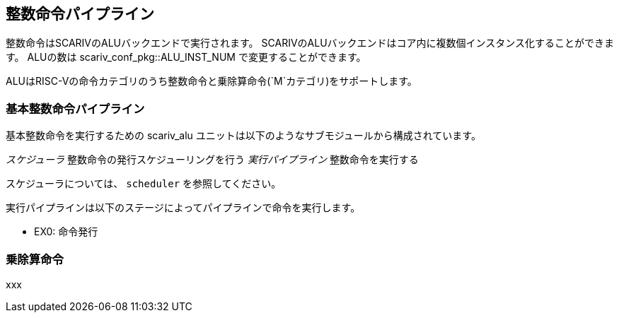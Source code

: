 == 整数命令パイプライン

整数命令はSCARIVのALUバックエンドで実行されます。
SCARIVのALUバックエンドはコア内に複数個インスタンス化することができます。
ALUの数は [.title-ref]#scariv_conf_pkg::ALU_INST_NUM#
で変更することができます。

ALUはRISC-Vの命令カテゴリのうち整数命令と乗除算命令(`M`カテゴリ)をサポートします。

=== 基本整数命令パイプライン

基本整数命令を実行するための [.title-ref]#scariv_alu#
ユニットは以下のようなサブモジュールから構成されています。

_スケジューラ_ 整数命令の発行スケジューリングを行う _実行パイプライン_
整数命令を実行する

スケジューラについては、 `scheduler` を参照してください。

実行パイプラインは以下のステージによってパイプラインで命令を実行します。

* EX0: 命令発行

=== 乗除算命令

xxx
